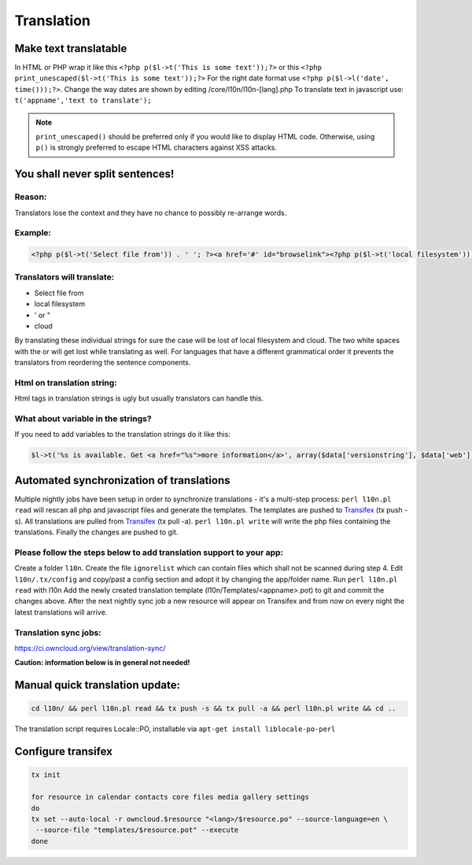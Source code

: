 Translation
===========

Make text translatable
----------------------

In HTML or PHP wrap it like this ``<?php p($l->t('This is some text'));?>`` or this ``<?php print_unescaped($l->t('This is some text'));?>``
For the right date format use ``<?php p($l->l('date', time()));?>``. Change the way dates are shown by editing /core/l10n/l10n-[lang].php
To translate text in javascript use: ``t('appname','text to translate');``


.. note:: ``print_unescaped()`` should be preferred only if you would like to display HTML code. Otherwise, using ``p()`` is strongly preferred to escape HTML characters against XSS attacks.

You shall never split sentences!
--------------------------------

Reason:
~~~~~~~

Translators lose the context and they have no chance to possibly re-arrange words.

Example:
~~~~~~~~

.. code-block:: php

  <?php p($l->t('Select file from')) . ' '; ?><a href='#' id="browselink"><?php p($l->t('local filesystem'));?></a><?php p($l->t(' or ')); ?><a href='#' id="cloudlink"><?php p($l->t('cloud'));?></a>

Translators will translate:
~~~~~~~~~~~~~~~~~~~~~~~~~~~

* Select file from
* local filesystem
* ' or "
* cloud

By translating these individual strings for sure the case will be lost of local filesystem and cloud. The two white spaces with the or will get lost while translating as well. For languages that have a different grammatical order it prevents the translators from reordering the sentence components.

Html on translation string:
~~~~~~~~~~~~~~~~~~~~~~~~~~~

Html tags in translation strings is ugly but usually translators can handle this.

What about variable in the strings?
~~~~~~~~~~~~~~~~~~~~~~~~~~~~~~~~~~~

If you need to add variables to the translation strings do it like this:

.. code-block:: php

  $l->t('%s is available. Get <a href="%s">more information</a>', array($data['versionstring'], $data['web']));

Automated synchronization of translations
-----------------------------------------

Multiple nightly jobs have been setup in order to synchronize translations - it's a multi-step process:
``perl l10n.pl read`` will rescan all php and javascript files and generate the templates.
The templates are pushed to `Transifex`_ (tx push -s).
All translations are pulled from `Transifex`_ (tx pull -a).
``perl l10n.pl write`` will write the php files containing the translations.
Finally the changes are pushed to git.

Please follow the steps below to add translation support to your app:
~~~~~~~~~~~~~~~~~~~~~~~~~~~~~~~~~~~~~~~~~~~~~~~~~~~~~~~~~~~~~~~~~~~~~

Create a folder ``l10n``.
Create the file ``ignorelist`` which can contain files which shall not be scanned during step 4.
Edit ``l10n/.tx/config`` and copy/past a config section and adopt it by changing the app/folder name.
Run ``perl l10n.pl read`` with l10n
Add the newly created translation template (l10n/Templates/<appname>.pot) to git and commit the changes above.
After the next nightly sync job a new resource will appear on Transifex and from now on every night the latest translations will arrive.

Translation sync jobs:
~~~~~~~~~~~~~~~~~~~~~~

https://ci.owncloud.org/view/translation-sync/

**Caution: information below is in general not needed!**

Manual quick translation update:
--------------------------------

.. code-block:: bash

  cd l10n/ && perl l10n.pl read && tx push -s && tx pull -a && perl l10n.pl write && cd ..

The translation script requires Locale::PO, installable via ``apt-get install liblocale-po-perl``

Configure transifex
-------------------

.. code-block:: bash

  tx init

  for resource in calendar contacts core files media gallery settings
  do
  tx set --auto-local -r owncloud.$resource "<lang>/$resource.po" --source-language=en \
   --source-file "templates/$resource.pot" --execute
  done

.. _Transifex: https://www.transifex.net/projects/p/owncloud/

